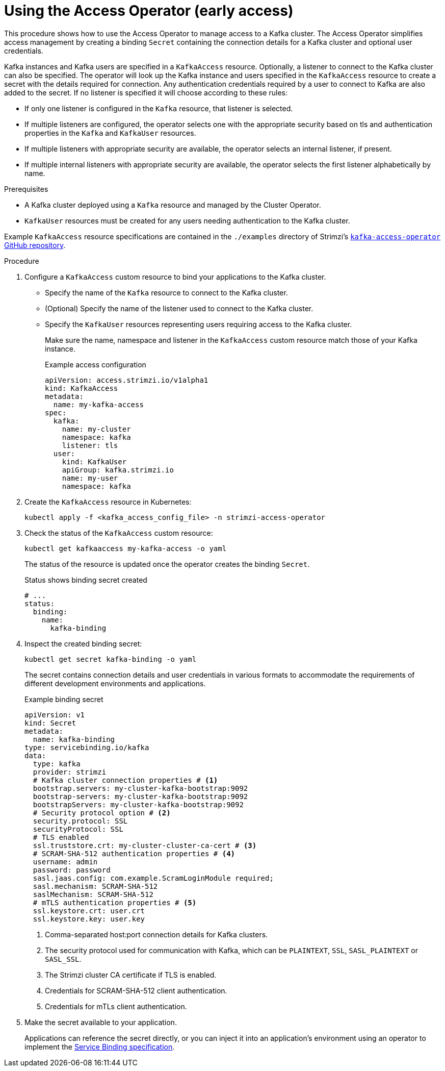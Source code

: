 // This assembly is included in the following assemblies:
//
// security/assembly-access-operator.adoc

[id='proc-using-access-operator-{context}']
= Using the Access Operator (early access)

[role="_abstract"]
This procedure shows how to use the Access Operator to manage access to a Kafka cluster.
The Access Operator simplifies access management by creating a binding `Secret` containing the connection details for a Kafka cluster and optional user credentials.

Kafka instances and Kafka users are specified in a `KafkaAccess` resource.
Optionally, a listener to connect to the Kafka cluster can also be specified. 
The operator will look up the Kafka instance and users specified in the `KafkaAccess` resource to create a secret with the details required for connection.
Any authentication credentials required by a user to connect to Kafka are also added to the secret. 
If no listener is specified it will choose according to these rules: 

* If only one listener is configured in the `Kafka` resource, that listener is selected.
* If multiple listeners are configured, the operator selects one with the appropriate security based on tls and authentication properties in the `Kafka` and `KafkaUser` resources.
* If multiple listeners with appropriate security are available, the operator selects an internal listener, if present.
* If multiple internal listeners with appropriate security are available, the operator selects the first listener alphabetically by name.

.Prerequisites

* A Kafka cluster deployed  using a `Kafka` resource and managed by the Cluster Operator.
* `KafkaUser` resources must be created for any users needing authentication to the Kafka cluster.

Example `KafkaAccess` resource specifications are contained in the `./examples` directory of Strimzi's link:https://github.com/strimzi/kafka-access-operator[`kafka-access-operator` GitHub repository^].

.Procedure

. Configure a `KafkaAccess` custom resource to bind your applications to the Kafka cluster. 
+
** Specify the name of the `Kafka` resource to connect to the Kafka cluster.
** (Optional) Specify the name of the listener used to connect to the Kafka cluster.
** Specify the `KafkaUser` resources representing users requiring access to the Kafka cluster.
+
Make sure the name, namespace and listener in the `KafkaAccess` custom resource match those of your Kafka instance.
+
.Example access configuration
[source,yaml]
----
apiVersion: access.strimzi.io/v1alpha1
kind: KafkaAccess
metadata:
  name: my-kafka-access
spec:
  kafka:
    name: my-cluster
    namespace: kafka
    listener: tls
  user:
    kind: KafkaUser
    apiGroup: kafka.strimzi.io
    name: my-user
    namespace: kafka
----

. Create the `KafkaAccess` resource in Kubernetes:
+
[source,shell]
----
kubectl apply -f <kafka_access_config_file> -n strimzi-access-operator
----

. Check the status of the `KafkaAccess` custom resource: 
+
[source,shell]
----
kubectl get kafkaaccess my-kafka-access -o yaml
----
+
The status of the resource is updated once the operator creates the binding `Secret`. 
+
.Status shows binding secret created 
[source,yaml]
----
# ...
status: 
  binding: 
    name: 
      kafka-binding
----

. Inspect the created binding secret: 
+ 
[source,shell]
kubectl get secret kafka-binding -o yaml
+
The secret contains connection details and user credentials in various formats to accommodate the requirements of different development environments and applications.
+
.Example binding secret
[source,yaml]
----
apiVersion: v1
kind: Secret
metadata:
  name: kafka-binding
type: servicebinding.io/kafka
data:
  type: kafka
  provider: strimzi
  # Kafka cluster connection properties # <1>
  bootstrap.servers: my-cluster-kafka-bootstrap:9092
  bootstrap-servers: my-cluster-kafka-bootstrap:9092  
  bootstrapServers: my-cluster-kafka-bootstrap:9092
  # Security protocol option # <2>
  security.protocol: SSL
  securityProtocol: SSL
  # TLS enabled
  ssl.truststore.crt: my-cluster-cluster-ca-cert # <3>
  # SCRAM-SHA-512 authentication properties # <4>
  username: admin
  password: password
  sasl.jaas.config: com.example.ScramLoginModule required;
  sasl.mechanism: SCRAM-SHA-512
  saslMechanism: SCRAM-SHA-512
  # mTLS authentication properties # <5>
  ssl.keystore.crt: user.crt
  ssl.keystore.key: user.key
----
<1> Comma-separated host:port connection details for Kafka clusters.
<2> The security protocol used for communication with Kafka, which can be `PLAINTEXT`, `SSL`, `SASL_PLAINTEXT` or `SASL_SSL`.
<3> The Strimzi cluster CA certificate if TLS is enabled.
<4> Credentials for SCRAM-SHA-512 client authentication.
<5> Credentials for mTLs client authentication. 

. Make the secret available to your application. 
+ 
Applications can reference the secret directly, or you can inject it into an application's environment using an operator to implement the link:https://servicebinding.io/spec/core/1.0.0/[Service Binding specification].